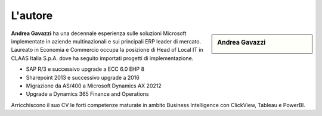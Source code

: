 L'autore
==========


.. sidebar:: Andrea Gavazzi

    .. image:: images/common/me.jpg

**Andrea Gavazzi** ha una decennale esperienza sulle soluzioni Microsoft implementate in aziende multinazionali e sui principali ERP leader di mercato. Laureato in Economia e Commercio occupa la posizione di Head of Local IT in CLAAS Italia S.p.A. dove ha seguito importati progetti di implementazione.

* SAP R/3 e successivo upgrade a ECC 6.0 EHP 8
* Sharepoint 2013 e successivo upgrade a 2016
* Migrazione da AS/400 a Microsoft Dynamics AX 20212
* Upgrade a Dynamics 365 Finance and Operations

Arricchiscono il suo CV le forti competenze maturate in ambito Business Intelligence con ClickView, Tableau e PowerBI.


